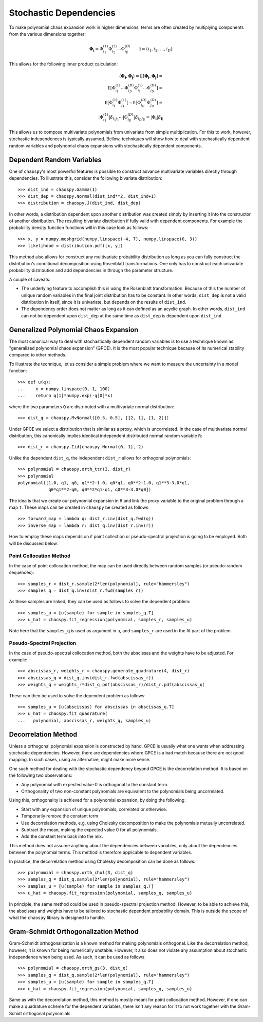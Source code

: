 .. _dependent:

Stochastic Dependencies
=======================

To make polynomial chaos expansion work in higher dimensions, terms are often
created by multiplying components from the various dimensions together:

.. math::
    \boldsymbol\Phi_{\boldsymbol i} =
      \Phi_{i_1}^{(1)} \Phi_{i_2}^{(2)} \cdots \Phi_{i_D}^{(D)} \qquad
      \boldsymbol i = (i_1, i_2, \dots, i_D)

This allows for the following inner product calculation:

.. math::
     \left\langle
       \boldsymbol\Phi_{\boldsymbol i}, \boldsymbol\Phi_{\boldsymbol j}
     \right\rangle =
     \mathbb E\left[
       \boldsymbol\Phi_{\boldsymbol i}, \boldsymbol\Phi_{\boldsymbol j}
     \right] = \\
     \mathbb E\left[
       \Phi_{i_1}^{(1)}\cdots \Phi_{i_D}^{(D)}
       \Phi_{j_1}^{(1)}\cdots \Phi_{j_D}^{(D)}
     \right] = \\
     \mathbb E\left[
       \Phi_{i_1}^{(1)} \Phi_{j_1}^{(1)}
     \right] \cdots \mathbb E\left[
       \Phi_{i_D}^{(D)} \Phi_{j_D}^{(D)}
     \right] = \\
     \left|
       \Phi_{i_1}^{(1)}
     \right|
     \delta_{i_1 j_1} \cdots
     \left|
       \Phi_{i_D}^{(D)}
     \right|
     \delta_{i_D j_D} =
     \left|
        \Phi_{\boldsymbol{i}}
     \right|
     \delta_{\boldsymbol{i}\boldsymbol{j}}

This allows us to compose multivariate polynomials from univariate from simple
multiplication. For this to work, however, stochastic independences is
typically assumed. Bellow, techniques will show how to deal with stochastically
dependent random variables and polynomial chaos expansions with stochastically
dependent components.

Dependent Random Variables
--------------------------

One of ``chaospy``'s most powerful features is possible to construct advance
multivariate variables directly through dependencies. To illustrate this,
consider the following bivariate distribution::

    >>> dist_ind = chaospy.Gamma(1)
    >>> dist_dep = chaospy.Normal(dist_ind**2, dist_ind+1)
    >>> distribution = chaospy.J(dist_ind, dist_dep)

In other words, a distribution dependent upon another distribution was created
simply by inserting it into the constructor of another distribution. The
resulting bivariate distribution if fully valid with dependent components.
For example the probability density function functions will in this case look
as follows::

    >>> x, y = numpy.meshgrid(numpy.linspace(-4, 7), numpy.linspace(0, 3))
    >>> likelihood = distribution.pdf([x, y])

This method also allows for construct any multivariate probability distribution
as long as you can fully construct the distribution's conditional decomposition
using Rosenblatt transformations. One only has to construct each univariate
probability distribution and add dependencies in through the parameter
structure.

A couple of caveats:

* The underlying feature to accomplish this is using the Rosenblatt
  transformation. Because of this the number of unique random variables in the
  final joint distribution has to be constant. In other words, ``dist_dep`` is
  not a valid distribution in itself, since it is univariate, but depends on
  the results of ``dist_ind``.
* The dependency order does not matter as long as it can defined as an acyclic
  graph. In other words, ``dist_ind`` can not be dependent upon ``dist_dep`` at
  the same time as ``dist_dep`` is dependent upon ``dist_ind``.

Generalized Polynomial Chaos Expansion
--------------------------------------

The most canonical way to deal with stochastically dependent random variables
is to use a technique known as "generalized polynomial chaos expansion" (GPCE).
It is the most popular technique because of its numerical stability compared to
other methods.

To illustrate the technique, let us consider a simple problem where we want to
measure the uncertainty in a model function::

    >>> def u(q):
    ...    x = numpy.linspace(0, 1, 100)
    ...    return q[1]*numpy.exp(-q[0]*x)

where the two parameters ``Q`` are distributed with a multivariate normal
distribution::

    >>> dist_q = chaospy.MvNormal([0.5, 0.5], [[2, 1], [1, 2]])

Under GPCE we select a distribution that is similar as a proxy, which is
uncorrelated. In the case of multivariate normal distribution, this canonically
implies identical independent distributed normal random variable ``R``::

    >>> dist_r = chaospy.Iid(chaospy.Normal(0, 1), 2)

Unlike the dependent ``dist_q``, the independent ``dist_r`` allows for
orthogonal polynomials::

    >>> polynomial = chaospy.orth_ttr(3, dist_r)
    >>> polynomial
    polynomial([1.0, q1, q0, q1**2-1.0, q0*q1, q0**2-1.0, q1**3-3.0*q1,
                q0*q1**2-q0, q0**2*q1-q1, q0**3-3.0*q0])

The idea is that we create our polynomial expansion in ``R`` and link the proxy
variable to the original problem through a map ``T``. These maps can be created
in ``chaospy`` be created as follows::

    >>> forward_map = lambda q: dist_r.inv(dist_q.fwd(q))
    >>> inverse_map = lambda r: dist_q.inv(dist_r.inv(r))

How to employ these maps depends on if point collection or pseudo-spectral
projection is going to be employed. Both will be discussed below.

Point Collocation Method
~~~~~~~~~~~~~~~~~~~~~~~~

In the case of point collocation method, the map can be used directly between
random samples (or pseudo-random sequences)::

    >>> samples_r = dist_r.sample(2*len(polynomial), rule="hammersley")
    >>> samples_q = dist_q.inv(dist_r.fwd(samples_r))

As these samples are linked, they can be used as follows to solve the dependent
problem::

    >>> samples_u = [u(sample) for sample in samples_q.T]
    >>> u_hat = chaospy.fit_regression(polynomial, samples_r, samples_u)

Note here that the ``samples_q`` is used as argument in ``u``, and
``samples_r`` are used in the fit part of the problem.

Pseudo-Spectral Projection
~~~~~~~~~~~~~~~~~~~~~~~~~~

In the case of pseudo-spectral collocation method, both the abscissas and the
weights have to be adjusted. For example::

    >>> abscissas_r, weights_r = chaospy.generate_quadrature(4, dist_r)
    >>> abscissas_q = dist_q.inv(dist_r.fwd(abscissas_r))
    >>> weights_q = weights_r*dist_q.pdf(abscissas_r)/dist_r.pdf(abscissas_q)

These can then be used to solve the dependent problem as follows::

    >>> samples_u = [u(abscissas) for abscissas in abscissas_q.T]
    >>> u_hat = chaospy.fit_quadrature(
    ...   polynomial, abscissas_r, weights_q, samples_u)

Decorrelation Method
--------------------

Unless a orthogonal polynomial expansion is constructed by hand, GPCE is
usually what one wants when addressing stochastic dependencies. However, there
are dependencies where GPCE is a bad match because there are not good mapping.
In such cases, using an alternative, might make more sense.

One such method for dealing with the stochastic dependency beyond GPCE is the
decorrelation method. It is based on the following two observations:

* Any polynomial with expected value 0 is orthogonal to the constant term.
* Orthogonality of two non-constant polynomials are equivalent to the
  polynomials being uncorrelated.

Using this, orthogonality is achieved for a polynomial expansion, by doing the
following:

* Start with any expansion of unique polynomials, correlated or otherwise.
* Temporarily remove the constant term
* Use decorrelation methods, e.g. using Cholesky decomposition to make the
  polynomials mutually uncorrelated.
* Subtract the mean, making the expected value 0 for all polynomials.
* Add the constant term back into the mix.

This method does not assume anything about the dependencies between variables,
only about the dependencies between the polynomial terms. This method is
therefore applicable to dependent variables.

In practice, the decorrelation method using Cholesky decomposition can be done
as follows::

    >>> polynomial = chaospy.orth_chol(3, dist_q)
    >>> samples_q = dist_q.sample(2*len(polynomial), rule="hammersley")
    >>> samples_u = [u(sample) for sample in samples_q.T]
    >>> u_hat = chaospy.fit_regression(polynomial, samples_q, samples_u)

In principle, the same method could be used in pseudo-spectral projection
method. However, to be able to achieve this, the abscissas and weights have to
be tailored to stochastic dependent probability domain. This is outside the
scope of what the ``chaospy`` library is designed to handle.

Gram-Schmidt Orthogonalization Method
-------------------------------------

Gram-Schmidt orthogonalization is a known method for making polynomials
orthogonal. Like the decorrelation method, however, it is known for being
numerically unstable. However, it also does not violate any assumption about
stochastic independence when being used. As such, it can be used as follows::

    >>> polynomial = chaospy.orth_gs(3, dist_q)
    >>> samples_q = dist_q.sample(2*len(polynomial), rule="hammersley")
    >>> samples_u = [u(sample) for sample in samples_q.T]
    >>> u_hat = chaospy.fit_regression(polynomial, samples_q, samples_u)

Same as with the decorrelation method, this method is mostly meant for point
collocation method. However, if one can make a quadrature scheme for the
dependent variables, there isn't any reason for it to not work together with
the Gram-Schidt orthogonal polynomials.

